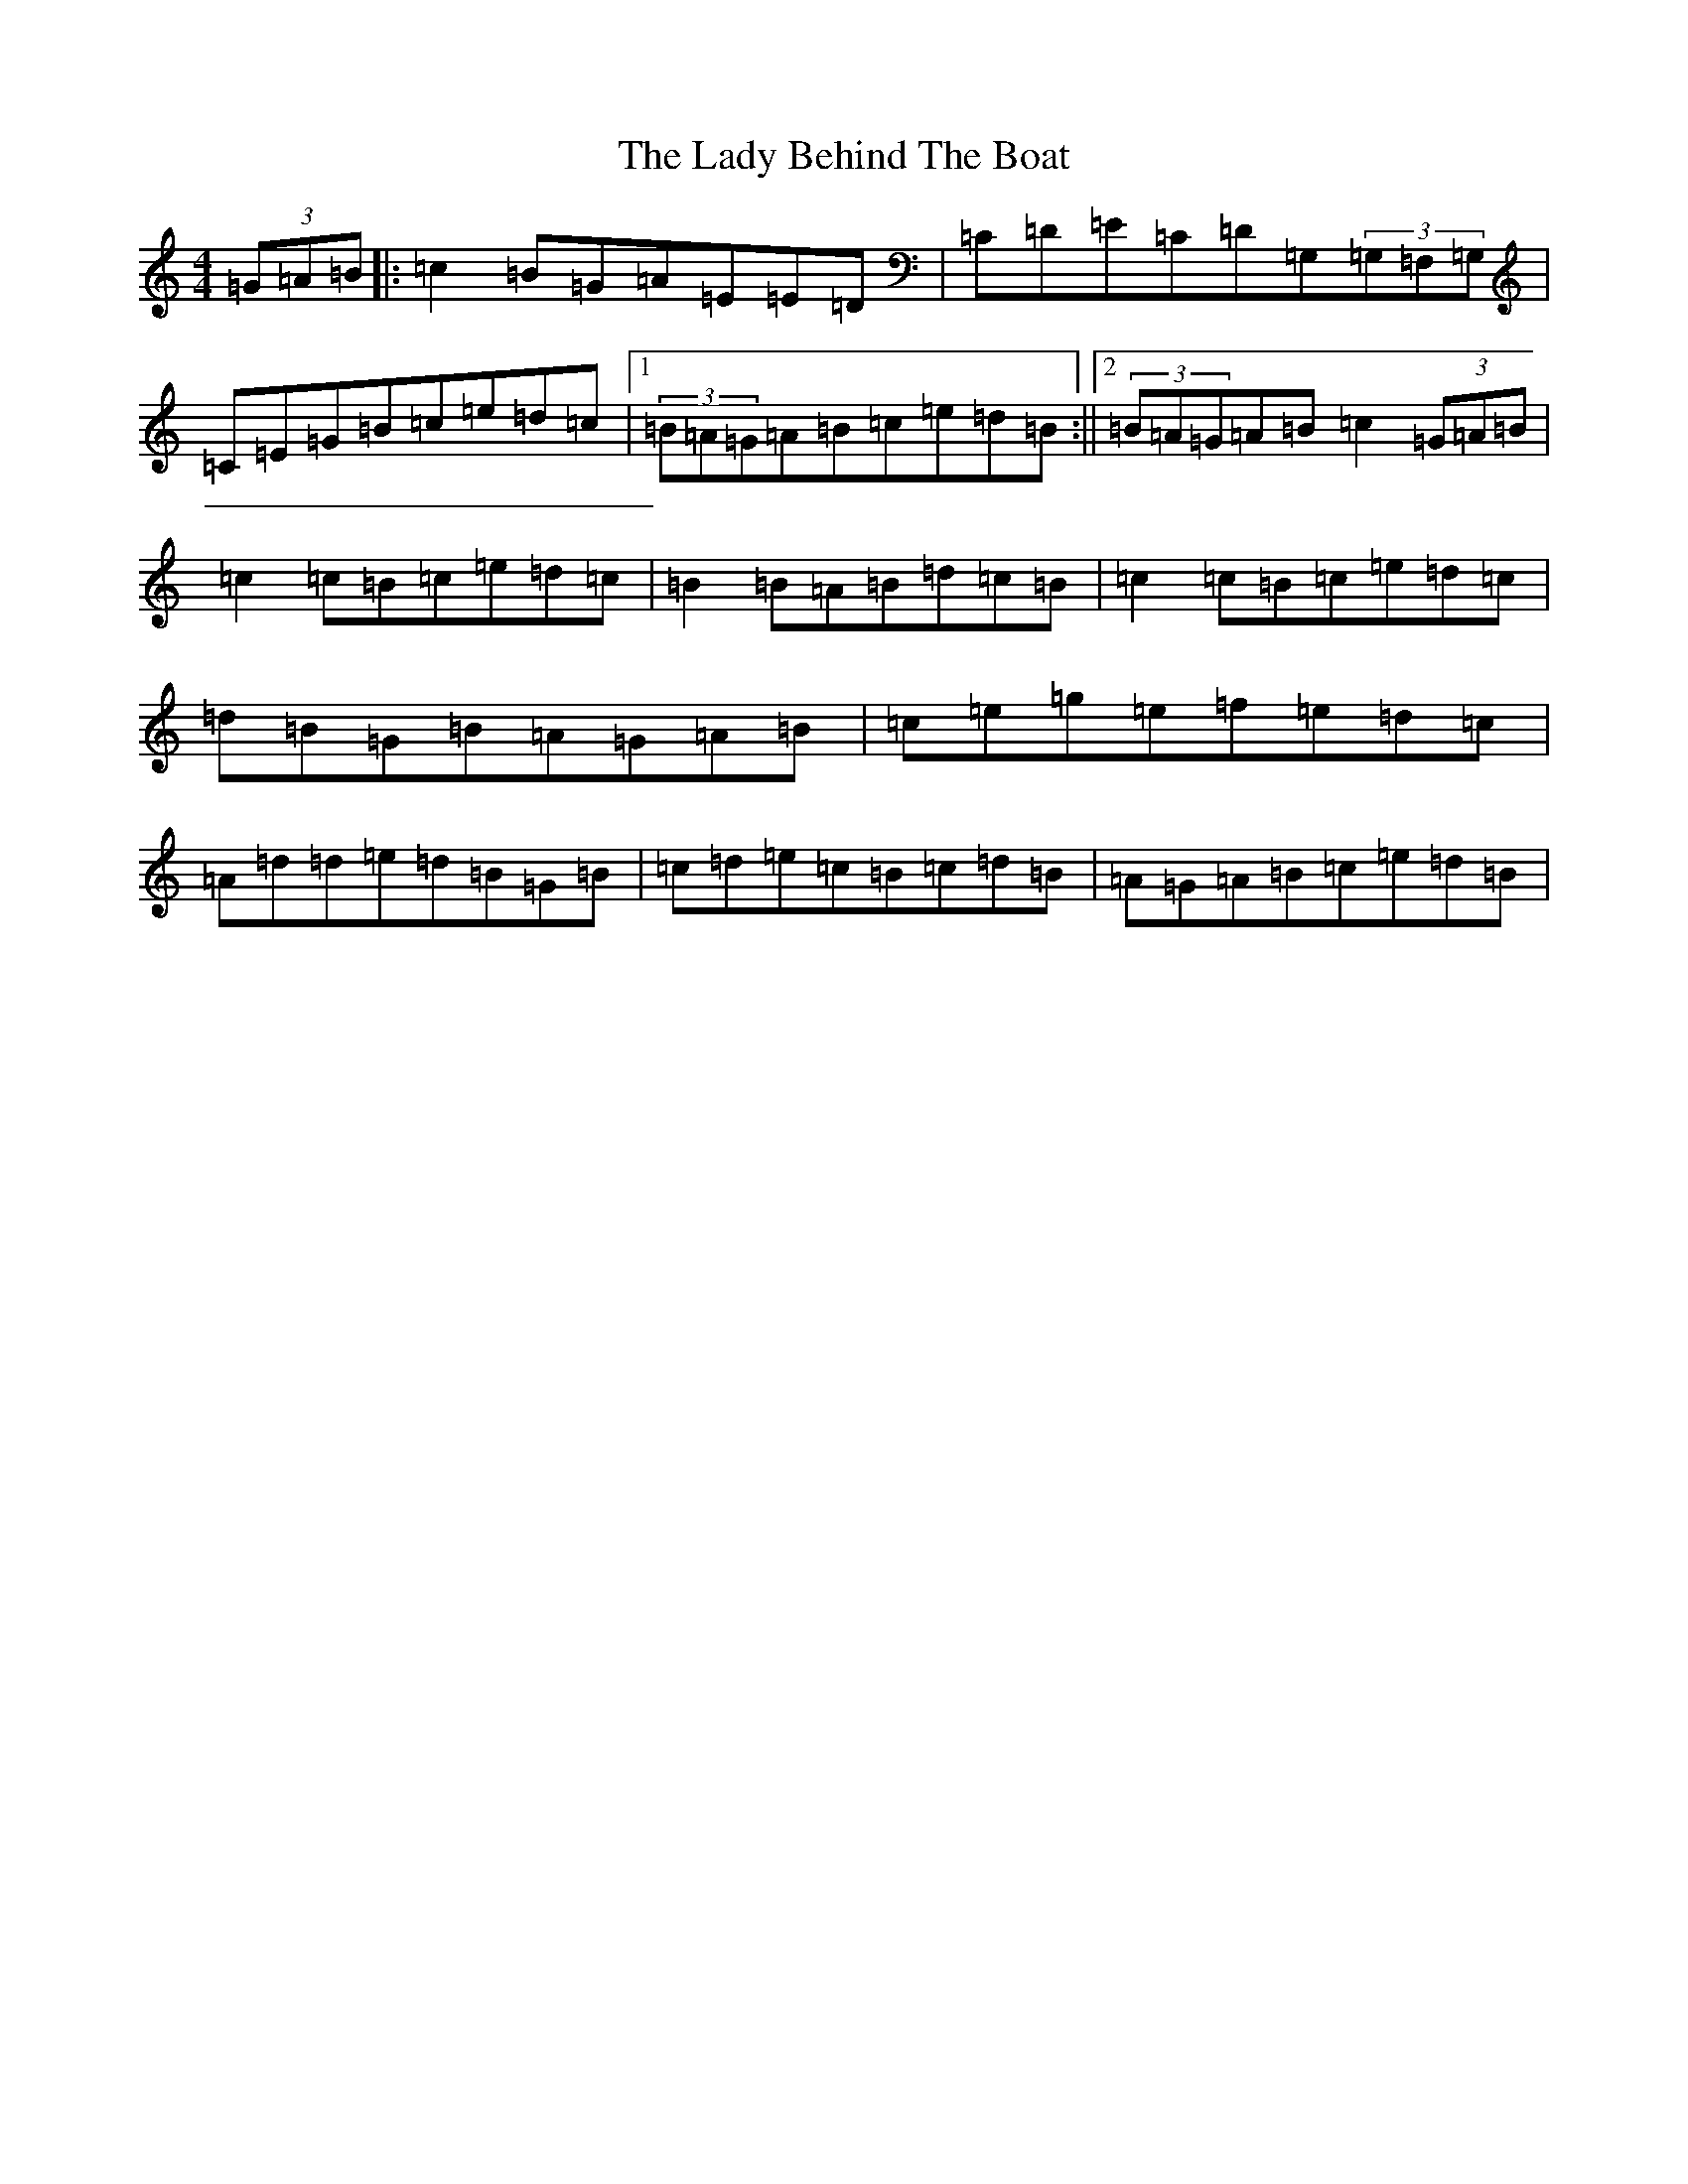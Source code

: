 X: 11879
T: Lady Behind The Boat, The
S: https://thesession.org/tunes/13922#setting25087
R: reel
M:4/4
L:1/8
K: C Major
(3=G=A=B|:=c2=B=G=A=E=E=D|=C=D=E=C=D=G,(3=G,=F,=G,|=C=E=G=B=c=e=d=c|1(3=B=A=G=A=B=c=e=d=B:||2(3=B=A=G=A=B=c2(3=G=A=B|=c2=c=B=c=e=d=c|=B2=B=A=B=d=c=B|=c2=c=B=c=e=d=c|=d=B=G=B=A=G=A=B|=c=e=g=e=f=e=d=c|=A=d=d=e=d=B=G=B|=c=d=e=c=B=c=d=B|=A=G=A=B=c=e=d=B|